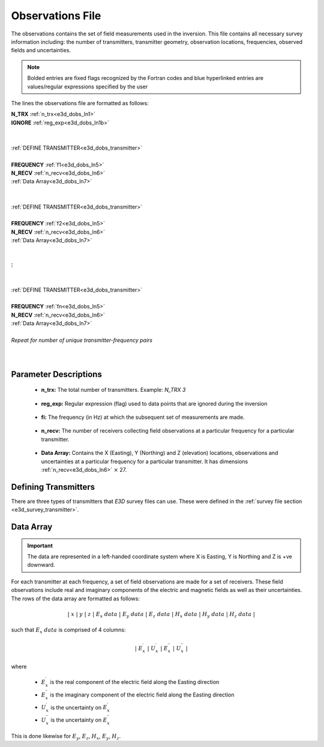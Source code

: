 .. _obsFile:

Observations File
=================

The observations contains the set of field measurements used in the inversion. This file contains all necessary survey information including: the number of transmitters, transmitter geometry, observation locations, frequencies, observed fields and uncertainties. 

.. note:: Bolded entries are fixed flags recognized by the Fortran codes and blue hyperlinked entries are values/regular expressions specified by the user


The lines the observations file are formatted as follows:


| **N_TRX** :math:`\;` :ref:`n_trx<e3d_dobs_ln1>`
| **IGNORE** :ref:`reg_exp<e3d_dobs_ln1b>`
|
|
| :ref:`DEFINE TRANSMITTER<e3d_dobs_transmitter>`
| 
| **FREQUENCY** :math:`\;` :ref:`f1<e3d_dobs_ln5>`
| **N_RECV** :math:`\;` :ref:`n_recv<e3d_dobs_ln6>`
| :math:`\;\;` :ref:`Data Array<e3d_dobs_ln7>`
|
|
| :ref:`DEFINE TRANSMITTER<e3d_dobs_transmitter>`
|
| **FREQUENCY** :math:`\;` :ref:`f2<e3d_dobs_ln5>`
| **N_RECV** :math:`\;` :ref:`n_recv<e3d_dobs_ln6>`
| :math:`\;\;` :ref:`Data Array<e3d_dobs_ln7>`
|
|
| :math:`\;\;\;\;\;\; \vdots`
|
|
| :ref:`DEFINE TRANSMITTER<e3d_dobs_transmitter>`
|
| **FREQUENCY** :math:`\;` :ref:`fn<e3d_dobs_ln5>`
| **N_RECV** :math:`\;` :ref:`n_recv<e3d_dobs_ln6>`
| :math:`\;\;` :ref:`Data Array<e3d_dobs_ln7>`
|
| *Repeat for number of unique transmitter-frequency pairs*
|
|


.. .. figure:: images/files_locations.png
..      :align: center
..      :width: 700

..      Example locations file for MTZ data.



Parameter Descriptions
----------------------


.. _e3d_dobs_ln1:

    - **n_trx:** The total number of transmitters. Example: *N_TRX 3*

.. _e3d_dobs_ln1b:

    - **reg_exp:** Regular expression (flag) used to data points that are ignored during the inversion

.. _e3d_dobs_ln5:

    - **fi:** The frequency (in Hz) at which the subsequent set of measurements are made.

.. _e3d_dobs_ln6:

    - **n_recv:** The number of receivers collecting field observations at a particular frequency for a particular transmitter.

.. _e3d_dobs_ln7:

    - **Data Array:** Contains the X (Easting), Y (Northing) and Z (elevation) locations, observations and uncertainties at a particular frequency for a particular transmitter. It has dimensions :ref:`n_recv<e3d_dobs_ln6>` :math:`\times` 27.



.. _e3d_dobs_transmitter:

Defining Transmitters
---------------------

There are three types of transmitters that *E3D* survey files can use. These were defined in the :ref:`survey file section <e3d_survey_transmitter>`.



Data Array
----------

.. important:: The data are represented in a left-handed coordinate system where X is Easting, Y is Northing and Z is +ve downward. 


For each transmitter at each frequency, a set of field observations are made for a set of receivers. These field observations include real and imaginary components of the electric and magnetic fields as well as their uncertainties. The rows of the data array are formatted as follows:

.. math::
    | \; x \; | \; y \; | \; z \; | \;\;\; E_x \; data \;\;\; | \;\;\; E_y \; data \;\;\; | \;\;\; E_z \; data \;\;\; | \;\;\; H_x \; data \;\;\; | \;\;\; H_y \; data \;\;\; | \;\;\; H_z \; data \;\;\; |

such that :math:`E_x \; data` is comprised of 4 columns:

.. math::

    | \; E_x^\prime \; | \; U_x^\prime \; | \; E_x^{\prime \prime} \; | \; U_x^{\prime \prime} \; |

where

    - :math:`E_x^\prime` is the real component of the electric field along the Easting direction
    - :math:`E_x^{\prime\prime}` is the imaginary component of the electric field along the Easting direction
    - :math:`U_x^\prime` is the uncertainty on :math:`E_x^\prime`
    - :math:`U_x^{\prime\prime}` is the uncertainty on :math:`E_x^{\prime\prime}`


This is done likewise for :math:`E_y`, :math:`E_z`, :math:`H_x`, :math:`E_y`, :math:`H_z`.






